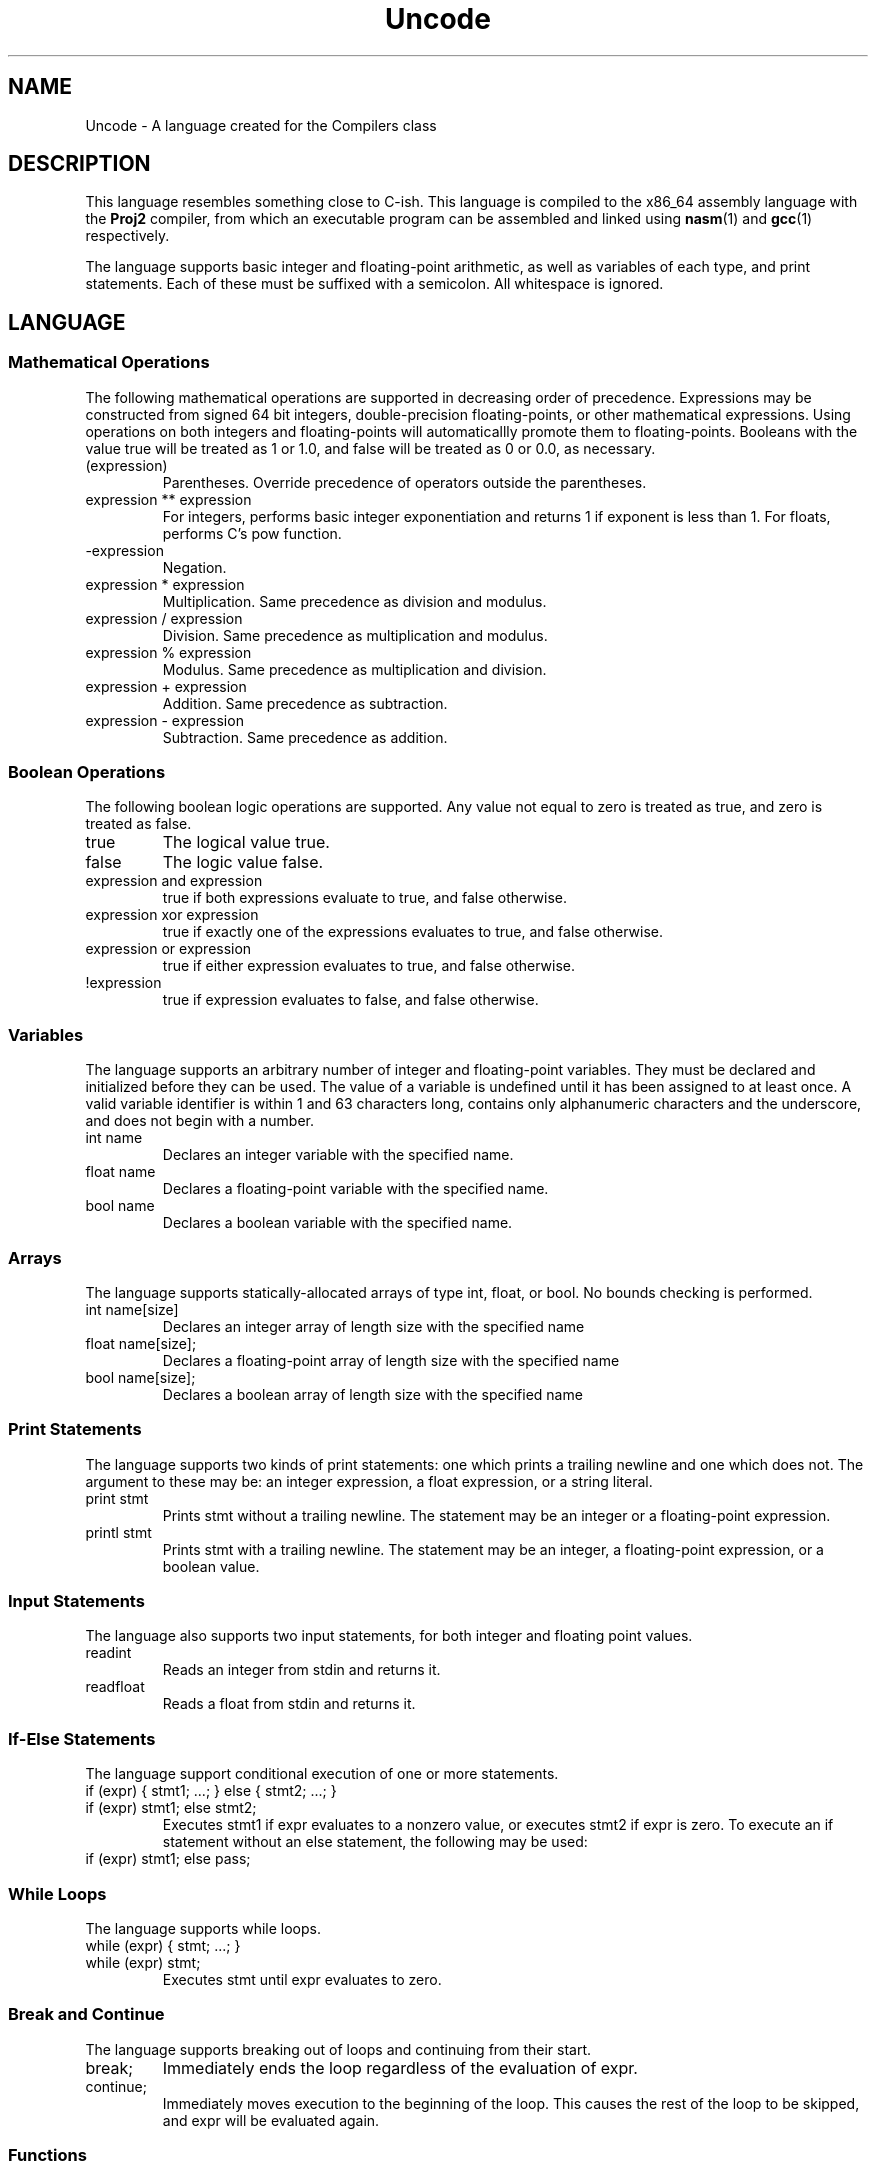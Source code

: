 .TH Uncode 7 "March 2015" "CMSC 431" "User Manuals"
.
.SH NAME
Uncode \- A language created for the Compilers class
.
.SH DESCRIPTION
This language resembles something close to C-ish. This language is
compiled to the x86_64 assembly language with the
.B Proj2
compiler, from which an executable program can be assembled and linked using
.BR nasm (1)
and 
.BR gcc (1)
respectively.

.P 
The language supports basic integer and floating-point arithmetic, as
well as variables of each type, and print statements. Each of these
must be suffixed with a semicolon. All whitespace is ignored.
.
.SH LANGUAGE
.SS Mathematical Operations
The following mathematical operations are supported in decreasing
order of precedence. Expressions may be constructed from signed 64 bit
integers, double-precision floating-points, or other mathematical
expressions. Using operations on both integers and floating-points
will automaticallly promote them to floating-points. Booleans with the
value true will be treated as 1 or 1.0, and false will be treated as 0
or 0.0, as necessary.
.TP
(expression)
Parentheses. Override precedence of operators outside the parentheses. 
.TP
expression ** expression
For integers, performs basic integer exponentiation and returns 1 if
exponent is less than 1. For floats, performs C's pow function.
.TP
-expression
Negation. 
.TP
expression * expression
Multiplication. Same precedence as division and modulus.
.TP
expression / expression
Division. Same precedence as multiplication and modulus.
.TP
expression % expression
Modulus. Same precedence as multiplication and division.
.TP 
expression + expression
Addition. Same precedence as subtraction.
.TP
expression - expression
Subtraction. Same precedence as addition.

.SS Boolean Operations
The following boolean logic operations are supported. Any value not
equal to zero is treated as true, and zero is treated as false.
.TP
true
The logical value true.
.TP
false
The logic value false.
.TP
expression and expression
true if both expressions evaluate to true, and false otherwise.
.TP
expression xor expression
true if exactly one of the expressions evaluates to true, and false
otherwise.
.TP
expression or expression
true if either expression evaluates to true, and false otherwise.
.TP
!expression
true if expression evaluates to false, and false otherwise.

.
.SS Variables
The language supports an arbitrary number of integer and
floating-point variables. They must be declared and initialized before
they can be used.  The value of a variable is undefined until it has
been assigned to at least once. A valid variable identifier is within
1 and 63 characters long, contains only alphanumeric characters and
the underscore, and does not begin with a number.
.TP
int name
Declares an integer variable with the specified name.
.TP
float name
Declares a floating-point variable with the specified name.
.TP
bool name
Declares a boolean variable with the specified name.

.
.SS Arrays
The language supports statically-allocated arrays of type int, float,
or bool. No bounds checking is performed.
.TP
int name[size]
Declares an integer array of length size with the specified name
.TP
float name[size];
Declares a floating-point array of length size with the specified name
.TP
bool name[size];
Declares a boolean array of length size with the specified name

.
.SS Print Statements
The language supports two kinds of print statements: one which prints
a trailing newline and one which does not. The argument to these may
be: an integer expression, a float expression, or a string literal.
.TP
print stmt
Prints stmt without a trailing newline. The statement may be an integer
or a floating-point expression.
.TP
printl stmt
Prints stmt with a trailing newline. The statement may be an integer,
a floating-point expression, or a boolean value.
.
.SS Input Statements
The language also supports two input statements, for both integer and
floating point values.
.TP
readint
Reads an integer from stdin and returns it.
.TP
readfloat
Reads a float from stdin and returns it.

.SS If-Else Statements
The language support conditional execution of one or more statements.
.TP
if (expr) { stmt1; ...; } else { stmt2; ...; }
.TP
if (expr) stmt1; else stmt2;
Executes stmt1 if expr evaluates to a nonzero value, or executes stmt2
if expr is zero. To execute an if statement without an else statement,
the following may be used:
.TP
if (expr) stmt1; else pass;

.SS While Loops
The language supports while loops.
.TP
while (expr) { stmt; ...; }
.TP
while (expr) stmt;
Executes stmt until expr evaluates to zero.

.
.SS Break and Continue
The language supports breaking out of loops and continuing from their
start.
.TP
break;
Immediately ends the loop regardless of the evaluation of expr.
.TP
continue;
Immediately moves execution to the beginning of the loop. This causes
the rest of the loop to be skipped, and expr will be evaluated again.

.SS Functions
The language supports user-defined functions, which may be written as
follows:
.TP
def type name(type name, type name, ... ,) { stmt; ...; }
.TP
def type name(type name, type name, ... ,) stmt;

Type may be int, float, or bool. The return value may also be void, to
indicate that no value will be returned from this function.

Note that a trailing comma is required in parameter lists. Function
calls are written as follows:
.TP
\.name(expr, expr, ... ,);
Note that a trailing comma is also required in the argument list.

.
.SS Return Statements
The language supports returning from functions at any point. If no
return statement is present in a non-void function, the return value
of the last statement will be returned automatically.
.TP
return expr;
Returns a value from the function and immediately exits the function.
.TP
return;
Immediately exits from a void function.

.
.SH LIMITATIONS
.IP \(bu
String literals may not exceed 63 characters in length.
.IP \(bu
String literals cannot contain escaped quotes.
.IP \(bu
Printing multiple string literals may result in undefined behavior.
.IP \(bu
If statements must be followed by else statements.
.IP \(bu
Functions may be defined and called, but variables may be
inadvertently destroyed after printing values within a function. There
is no support for return values at this time.
.
.SH AUTHOR
Dylan Whichard <dylwhich@umbc.edu>
